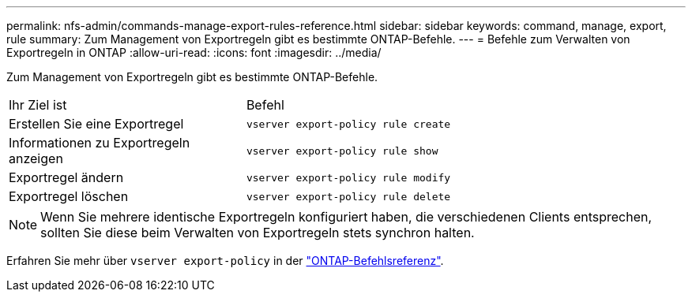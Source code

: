 ---
permalink: nfs-admin/commands-manage-export-rules-reference.html 
sidebar: sidebar 
keywords: command, manage, export, rule 
summary: Zum Management von Exportregeln gibt es bestimmte ONTAP-Befehle. 
---
= Befehle zum Verwalten von Exportregeln in ONTAP
:allow-uri-read: 
:icons: font
:imagesdir: ../media/


[role="lead"]
Zum Management von Exportregeln gibt es bestimmte ONTAP-Befehle.

[cols="35,65"]
|===


| Ihr Ziel ist | Befehl 


 a| 
Erstellen Sie eine Exportregel
 a| 
`vserver export-policy rule create`



 a| 
Informationen zu Exportregeln anzeigen
 a| 
`vserver export-policy rule show`



 a| 
Exportregel ändern
 a| 
`vserver export-policy rule modify`



 a| 
Exportregel löschen
 a| 
`vserver export-policy rule delete`

|===
[NOTE]
====
Wenn Sie mehrere identische Exportregeln konfiguriert haben, die verschiedenen Clients entsprechen, sollten Sie diese beim Verwalten von Exportregeln stets synchron halten.

====
Erfahren Sie mehr über `vserver export-policy` in der link:https://docs.netapp.com/us-en/ontap-cli/search.html?q=vserver+export-policy["ONTAP-Befehlsreferenz"^].
